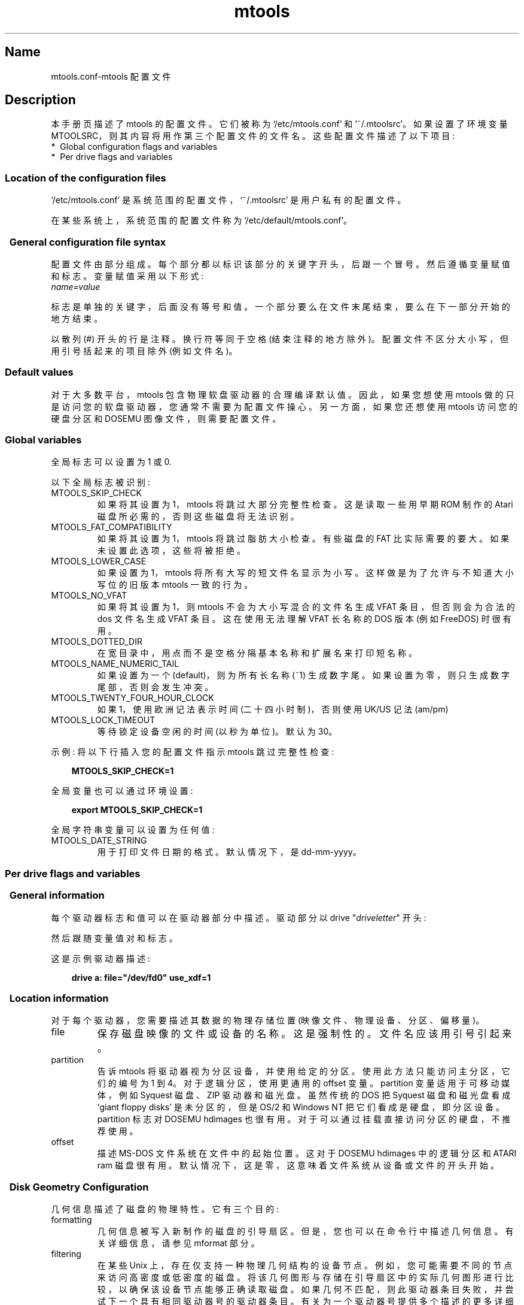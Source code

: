 .\" -*- coding: UTF-8 -*-
'\" t
.\"*******************************************************************
.\"
.\" This file was generated with po4a. Translate the source file.
.\"
.\"*******************************************************************
.TH mtools 5 22Oct22 MTOOLS MTOOLS
.SH Name
mtools.conf\-mtools 配置文件
.de  TQ
.br
.ns
.TP \\$1
..

'\" t
.tr \(is'
.tr \(if`
.tr \(pd"

.ds St Mtools\ 4.0.42
.PP
.SH Description
.PP
本手册页描述了 mtools 的配置文件。它们被称为 \&\f(CW\(if/etc/mtools.conf\(is\fP 和
\&\f(CW\(if~/.mtoolsrc\(is\fP。如果设置了环境变量
\&\f(CWMTOOLSRC\fP，则其内容将用作第三个配置文件的文件名。这些配置文件描述了以下项目:
.TP 
* \ Global\ configuration\ flags\ and\ variables\ 
.TP 
* \ Per\ drive\ flags\ and\ variables\ 
.PP
.SS Location\ of\ the\ configuration\ files
.PP
.PP
\&\&\f(CW\(if/etc/mtools.conf\(is\fP 是系统范围的配置文件，\&\f(CW\(if~/.mtoolsrc\(is\fP
是用户私有的配置文件。
.PP
在某些系统上，系统范围的配置文件称为 \&\&\f(CW\(if/etc/default/mtools.conf\(is\fP。
.PP
.SS \ \ General\ configuration\ file\ syntax
.PP
配置文件由部分组成。每个部分都以标识该部分的关键字开头，后跟一个冒号。 然后遵循变量赋值和标志。变量赋值采用以下形式:
.nf
\fIname=value\fP
.fi
 
标志是单独的关键字，后面没有等号和值。 一个部分要么在文件末尾结束，要么在下一部分开始的地方结束。
.PP
以散列 (\&\f(CW#\fP) 开头的行是注释。换行符等同于空格 (结束注释的地方除外)。配置文件不区分大小写，但用引号括起来的项目除外 (例如文件名)。
.PP
.SS Default\ values
对于大多数平台，mtools 包含物理软盘驱动器的合理编译默认值。 因此，如果您想使用 mtools
做的只是访问您的软盘驱动器，您通常不需要为配置文件操心。另一方面，如果您还想使用 mtools 访问您的硬盘分区和 DOSEMU
图像文件，则需要配置文件。
.PP
.SS Global\ variables
.PP
全局标志可以设置为 1 或 0.
.PP
以下全局标志被识别:
.TP 
\&\&\f(CWMTOOLS_SKIP_CHECK\fP\ 
如果将其设置为 1，mtools 将跳过大部分完整性检查。这是读取一些用早期 ROM 制作的 Atari 磁盘所必需的，否则这些磁盘将无法识别。
.TP 
\&\&\f(CWMTOOLS_FAT_COMPATIBILITY\fP\ 
如果将其设置为 1，mtools 将跳过脂肪大小检查。有些磁盘的 FAT 比实际需要的要大。如果未设置此选项，这些将被拒绝。
.TP 
\&\&\f(CWMTOOLS_LOWER_CASE\fP\ 
如果设置为 1，mtools 将所有大写的短文件名显示为小写。这样做是为了允许与不知道大小写位的旧版本 mtools 一致的行为。
.TP 
\&\&\f(CWMTOOLS_NO_VFAT\fP\ 
如果将其设置为 1，则 mtools 不会为大小写混合的文件名生成 VFAT 条目，但否则会为合法的 dos 文件名生成 VFAT 条目。
这在使用无法理解 VFAT 长名称的 DOS 版本 (例如 FreeDOS) 时很有用。
.TP 
\&\&\f(CWMTOOLS_DOTTED_DIR\fP\ 
在宽目录中，用点而不是空格分隔基本名称和扩展名来打印短名称。
.TP 
\&\&\f(CWMTOOLS_NAME_NUMERIC_TAIL\fP\ 
如果设置为一个 (default)，则为所有长名称 (~1) 生成数字尾。 如果设置为零，则只生成数字尾部，否则会发生冲突。
.TP 
\&\&\f(CWMTOOLS_TWENTY_FOUR_HOUR_CLOCK\fP\ 
如果 1，使用欧洲记法表示时间 (二十四小时制)，否则使用 UK/US 记法 (am/pm)
.TP 
\&\&\f(CWMTOOLS_LOCK_TIMEOUT\fP\ 
等待锁定设备空闲的时间 (以秒为单位)。 默认为 30。
.PP
示例: 将以下行插入您的配置文件指示 mtools 跳过完整性检查:
 
.nf
.in +0.3i
\fB  MTOOLS_SKIP_CHECK=1\fP
.fi
.in -0.3i
.PP
 
\&\fR
.PP
全局变量也可以通过环境设置:
 
.nf
.in +0.3i
\fB  export MTOOLS_SKIP_CHECK=1\fP
.fi
.in -0.3i
.PP
 
\&\fR
.PP
全局字符串变量可以设置为任何值:
.TP 
\&\&\f(CWMTOOLS_DATE_STRING\fP\ 
用于打印文件日期的格式。 默认情况下，是 dd\-mm\-yyyy。
.PP
.SS Per\ drive\ flags\ and\ variables
.PP
.SS \ \ General\ information
.PP
每个驱动器标志和值可以在驱动器部分中描述。驱动部分以 \&\&\f(CWdrive\fP "\fIdriveletter\fP" 开头:
.PP
然后跟随变量值对和标志。
.PP
这是示例驱动器描述:
 
.nf
.in +0.3i
\fB  drive a:     file="/dev/fd0" use_xdf=1\fP
.fi
.in -0.3i
.PP
 
\&\fR
.PP
.SS \ \ Location\ information
.PP
对于每个驱动器，您需要描述其数据的物理存储位置 (映像文件、物理设备、分区、偏移量)。
.TP 
\&\&\f(CWfile\fP\ 
保存磁盘映像的文件或设备的名称。这是强制性的。文件名应该用引号引起来。
.TP 
\&\&\f(CWpartition\fP\ 
告诉 mtools 将驱动器视为分区设备，并使用给定的分区。使用此方法只能访问主分区，它们的编号为 1 到 4。对于逻辑分区，使用更通用的
\&\f(CWoffset\fP 变量。\&\f(CWpartition\fP 变量适用于可移动媒体，例如 Syquest 磁盘、ZIP 驱动器和磁光盘。虽然传统的
DOS 把 Syquest 磁盘和磁光盘看成 \&\f(CW\(ifgiant floppy disks\(is\fP 是未分区的，但是 OS/2 和
Windows NT 把它们看成是硬盘，即分区设备。\&\f(CWpartition\fP 标志对 DOSEMU hdimages
也很有用。对于可以通过挂载直接访问分区的硬盘，不推荐使用。
.TP 
\&\&\f(CWoffset\fP\ 
描述 MS\-DOS 文件系统在文件中的起始位置。这对于 DOSEMU hdimages 中的逻辑分区和 ATARI ram
磁盘很有用。默认情况下，这是零，这意味着文件系统从设备或文件的开头开始。
.PP
.SS \ \ Disk\ Geometry\ Configuration
.PP
几何信息描述了磁盘的物理特性。它有三个目的:
.TP 
formatting\ 
几何信息被写入新制作的磁盘的引导扇区。但是，您也可以在命令行中描述几何信息。有关详细信息，请参见 mformat 部分。
.TP 
filtering\ 
在某些 Unix
上，存在仅支持一种物理几何结构的设备节点。例如，您可能需要不同的节点来访问高密度或低密度的磁盘。将该几何图形与存储在引导扇区中的实际几何图形进行比较，以确保该设备节点能够正确读取磁盘。如果几何不匹配，则此驱动器条目失败，并尝试下一个具有相同驱动器号的驱动器条目。有关为一个驱动器号提供多个描述的更多详细信息，请参见多个描述部分。
.IP
如果配置文件中未提供几何信息，则接受所有磁盘。在 Linux (和 SPARC) 上，存在具有可配置几何结构
(\&\f(CW\(if/dev/fd0\(is\fP、\&\f(CW\(if/dev/fd1\(is\fP 等的设备节点)，因此磁盘驱动器不需要 (并忽略) 过滤。
(Mtools 仍然对 Linux 中的纯文件 (磁盘映像) 进行过滤: 这主要用于测试目的，因为我无法访问实际上需要过滤的 Unix)。
.IP
如果您不需要过滤，但仍希望使用默认几何图形进行格式设置，则可以使用 \&\f(CWmformat_only\fP 标志关闭过滤。
.IP
如果您想过滤，您应该提供 \&\f(CWfilter\fP 标志。 如果提供几何图形，则必须提供两个标志之一。
.TP 
initial\ geometry\ 
在支持它的设备 (通常是软盘设备) 上，几何信息也用于设置初始几何。在读取包含真实几何图形的引导扇区时应用此初始几何图形。
如果配置文件中没有提供几何信息，或者提供了 \&\f(CWmformat_only\fP 标志，则不会进行初始配置。
.IP
在 Linux 上，实际上并不需要初始几何结构，因为可配置设备能够足够准确地自动检测磁盘类型 (对于大多数常见格式) 以读取引导扇区。
.PP
错误的几何信息可能会导致非常奇怪的错误。这就是为什么我强烈建议您将 \&\f(CWmformat_only\fP
标志添加到您的驱动器描述中，除非您确实需要过滤或初始几何图形。
.PP
以下几何相关变量可用:
.TP 
\&\&\f(CWcylinders\fP\ 
.TQ
\&\&\f(CWtracks\fP
气缸数。(\&\f(CWcylinders\fP 是首选形式，\&\&\f(CWtracks\fP 被认为已过时)
.TP 
\&\&\f(CWheads\fP\ 
头数 (sides)。
.TP 
\&\&\f(CWsectors\fP\ 
每个磁道的扇区数。
.PP
示例: 以下驱动器部分描述了 1.44M 驱动器:
.PP
 
.nf
.in +0.3i
\fB  drive a:       file="/dev/fd0H1440"       fat_bits=12       cylinders=80 heads=2 sectors=18       mformat_only\fP
.fi
.in -0.3i
.PP
 
\&\fR
.PP
可以使用以下速记几何描述:
.TP 
\&\&\f(CW1.44m\fP\ 
高密度 3 1/2 磁盘。等同于: \&\&\f(CWfat_bits=12 cylinders=80 heads=2 sectors=18\fP
.TP 
\&\&\f(CW1.2m\fP\ 
高密度 5 1/4 盘。等同于: \&\&\f(CWfat_bits=12 cylinders=80 heads=2 sectors=15\fP
.TP 
\&\&\f(CW720k\fP\ 
双密度 3 1/2 磁盘。等同于: \&\&\f(CWfat_bits=12 cylinders=80 heads=2 sectors=9\fP
.TP 
\&\&\f(CW360k\fP\ 
双密度 5 1/4 磁盘。等同于: \&\&\f(CWfat_bits=12 cylinders=40 heads=2 sectors=9\fP
.PP
速记格式说明可能会被修改。例如，\&\&\f(CW360k sectors=8\fP 描述了一个 320k 的磁盘，相当于:
\&\&\f(CWfat_bits=12 cylinders=40 heads=2 sectors=8\fP
.PP
.SS \ \ Open\ Flags
.PP
此外，还可以使用以下标志:
.TP 
\&\&\f(CWsync\fP\ 
所有 i/o 操作同步完成
.TP 
\&\&\f(CWnodelay\fP\ 
使用 O_NDELAY 标志打开设备或文件。这在某些非 Linux 体系结构上是必需的。
.TP 
\&\&\f(CWexclusive\fP\ 
使用 O_EXCL 标志打开设备或文件。在 Linux 上，这确保了对软盘驱动器的独占访问。在大多数其他体系结构上，对于普通文件，它根本没有影响。
.PP
.SS \ \ General\ Purpose\ Drive\ Variables
.PP
以下通用驱动器变量可用。 根据它们的类型，这些变量可以设置为字符串 (precmd、postcmd) 或整数 (所有其他)
.TP 
\&\&\f(CWfat_bits\fP\ 
FAT 的位数。这可能是 12 或
16。这很少需要，因为它几乎总是可以从引导扇区中的信息中推断出来。相反，如果您弄错了，描述脂肪位的数量实际上可能是有害的。您应该只在 mtools
得到错误的 fat bits 的自动检测数量时使用它，或者如果您想用奇怪的 fat bits 数量格式化磁盘。
.TP 
\&\&\f(CWcodepage\fP\ 
描述用于短文件名的 DOS 代码页。这是一个介于 1 和 999 之间的数字。默认情况下，使用代码页 850。这是因为此代码页包含
ISO\-Latin\-1 中也可用的大部分字符。您还可以使用全局 \&\f(CWdefault_codepage\fP 参数 (在任何驱动器描述之外)
为所有驱动器指定全局代码页。此参数从版本 4.0.0 开始存在
.TP 
\&\&\f(CWdata_map\fP\ 
重新映射图像文件中的数据。这对于可能需要插入额外的零填充扇区的图像文件很有用。IBM 3174
软盘映像就是这种情况。这些图像表示第一个柱面上扇区较少的软盘。这些丢失的扇区不存储在映像中，但仍计算在文件系统布局中。data_map 允许为
mtools 的上层伪造这些缺失的扇区。data_map 是源类型和大小的逗号分隔序列。对于由 map 创建的零填充扇区，源类型可能是
\&\f(CWzero\fP，对于要忽略的原始图像中的数据，\&\f(CWskip\fP 可能是 (skipped)，对于要使用的数据，(copied)
来自原始图像。Datamap 由隐式的最后一个数据元素自动补充，从当前偏移量到文件末尾按原样使用。每个大小都是一个数字后跟一个元: \&\f(CWs\fP 表示
512 字节扇区，\&\f(CWK\fP 表示千字节，\&\f(CWM\fP 表示兆字节，\&\&\f(CWG\fP 表示千兆字节，单字节则没有任何内容。
.IP
Example:
.IP
\&\&\f(CWdata_map=1s,zero31s,28s,skip1s\fP 将是用于 IBM 3174 软盘映像的 map。第一个扇区
(\&\f(CW1s\fP，引导扇区) 按原样使用。然后跟随 31 个伪零填充扇区 (\&\f(CWzero31s\fP)，然后图像 (\&\f(CW28s\fP) 接下来的
28 个扇区按原样使用 (它们包含 FAT 和根目录)，然后图像中的一个扇区 (\&\f(CWskip1s\fP) 被跳过，最后图像的其余部分按原样使用
(implicit)
.IP
.TP 
\&\&\f(CWprecmd\fP\ 
在打开设备之前执行给定的命令。 在 Solaris 的某些变体上，需要在打开软盘设备之前调用
`volcheck\-v`，以便系统注意到驱动器中确实有磁盘。drive 子句中的 \&\f(CWprecmd="volcheck \-v"\fP
建立了所需的行为。
.TP 
\&\&\f(CWpostcmd\fP\ 
关闭设备后执行给定的命令。 如果 mtools 与其他应用程序共享图像文件，以便将图像文件发布到该应用程序，可能会有用。
.TP 
\&\&\f(CWblocksize\fP\ 
此参数表示始终在此设备上使用的默认块大小。 所有 I/O 都是用这个块大小的倍数完成的，与文件系统引导扇区中注册的扇区大小无关。 这对于扇区大小不是
512 的字符设备很有用，例如 Solaris 上的 CD\-ROM 驱动器。
.PP
只有 \&\f(CWfile\fP 变量是必需的。其他参数可以省略。在这种情况下，使用默认值或自动检测值。
.PP
.SS \ \ General\ Purpose\ Drive\ Flags
.PP
标志可以设置为 1 (enabled) 或 0 (disabled)。如果省略该值，则启用它。 例如，\&\f(CWscsi\fP 等同于
\&\&\f(CWscsi=1\fP
.TP 
\&\&\f(CWnolock\fP\ 
指示 mtools 不要在此驱动器上使用锁定。 这在具有 buggy 锁定语义的系统上是必需的。
但是，在多个用户可能同时访问同一驱动器的情况下，启用此功能会降低操作的安全性。
.TP 
\&\&\f(CWscsi\fP\ 
当设置为 1 时，此选项告诉 mtools 使用原始 SCSI I/O 而不是标准 read/write 调用来访问设备。目前，这在
HP\-UX、Solaris 和 SunOS 上受支持。 这是必需的，因为在某些体系结构 (例如 SunOS 或 Solaris) 上，无法使用
\&\f(CWread\fP 和 \&\f(CWwrite\fP 系统调用访问 PC 媒体，因为操作系统希望它们包含 Sun 特定的 "disk label"。
.IP
由于原始 SCSI 访问始终使用整个设备，因此您需要另外指定 "partition" 标志
.IP
在某些架构上，例如 Solaris，mtools 需要 root 权限才能使用 \&\f(CWscsi\fP 选项。 因此，如果您想访问 Zip/Jaz
驱动器，则应在 Solaris 上安装 mtools setuid root。 因此，如果给出 \&\f(CWscsi\fP 标志，则自动暗示
\&\f(CWprivileged\fP，除非被 \&\f(CWprivileged=0\fP 明确禁用
.IP
Mtools 使用其 root 权限打开设备，并发出实际的 SCSI I/O 调用。 此外，root 权限仅用于系统范围配置文件 (如
\&\&\f(CW\(if/etc/mtools.conf\(is\fP) 中描述的驱动器，而不用于 \&\&\f(CW\(if~/.mtoolsrc\(is\fP 或
\&\f(CW\(if$MTOOLSRC\(is\fP 中描述的驱动器。
.TP 
\&\&\f(CWprivileged\fP\ 
当设置为 1 时，这会指示 mtools 使用其 setuid 和 setgid 权限打开给定的驱动器。 此选项仅对系统范围配置文件中描述的驱动器有效
(例如 \&\&\f(CW\(if/etc/mtools.conf\(is\fP，而不是 \&\f(CW\(if~/.mtoolsrc\(is\fP 或
\&\&\f(CW\(if$MTOOLSRC\(is\fP)。 显然，如果 mtools 没有安装 setuid 或 setgid，这个选项也是无效的。
\&'scsi=1' 隐含了此选项，但同样仅适用于系统范围配置文件中定义的驱动器。 Privileged 也可以显式设置为 0，以便告诉 mtools
即使设置了 \&\f(CWscsi=1\fP 也不要对给定驱动器使用其权限。
.IP
如果使用 \&\&\f(CWprivileged\fP 或 \&\f(CWscsi\fP 驱动器变量，只需安装 mtools setuid。
如果不使用这些选项，即使未安装 setuid root，mtools 也能完美运行。
.TP 
\&\&\f(CWvold\fP\ 
.IP
指示 mtools 将设备名称解释为 vold 标识符而不是文件名。 使用 \&\f(CWvolmgt\fP 库的 \&\f(CWmedia_findname()\fP
和 \&\&\f(CWmedia_oldaliases()\fP 函数将 vold 标识符转换为真实文件名。 仅当您在编译前使用
\&\&\f(CW\-\-enable\-new\-vold\fP 选项配置 mtools 时，此标志才可用。
.TP 
\&\&\f(CWswap\fP\ 
.IP
将媒体视为一个字交换的 Atari 磁盘。
.TP 
\&\&\f(CWuse_xdf\fP\ 
如果将其设置为非零值，mtools 还会尝试将此磁盘作为 XDF 磁盘进行访问。XDF 是 OS/2
使用的一种高容量格式。这是默认关闭的。有关详细信息，请参见 XDF 部分。
.TP 
\&\&\f(CWmformat_only\fP\ 
告诉 mtools 将此驱动器的几何图形仅用于 mformatting 而不是用于过滤。
.TP 
\&\&\f(CWfilter\fP\ 
告诉 mtools 使用此驱动器的几何图形进行格式化和过滤。
.TP 
\&\&\f(CWremote\fP\ 
告诉 mtools 连接到 floppyd (参见 floppyd 部分)。
.PP
.SS \ \ Supplying\ multiple\ descriptions\ for\ a\ drive
.PP
可以为驱动器提供多个描述。在这种情况下，将按顺序尝试描述，直到找到合适的描述。描述可能因多种原因而失败:
.TP 
1.\ 
因为几何不合适，
.TP 
2.\ 
因为驱动器中没有磁盘，
.TP 
3.\ 
或者因为其他问题。
.PP
当使用只能支持一个磁盘几何结构的物理设备时，多个定义很有用。 Example:
 
.nf
.in +0.3i
\fB  drive a: file="/dev/fd0H1440" 1.44m   drive a: file="/dev/fd0H720" 720k\fP
.fi
.in -0.3i
.PP
 
\&\fR
.PP
这指示 mtools 将 /dev/fd0H1440 用于 1.44m (高密度) 磁盘，将 /dev/fd0H720 用于 720k (双密度)
磁盘。在 Linux 上，实际上并不需要此特性因为 /dev/fd0 设备能够处理任何几何形状。
.PP
您还可以使用多个驱动器描述通过一个驱动器号访问您的两个物理驱动器:
.PP
 
.nf
.in +0.3i
\fB  drive z: file="/dev/fd0"   drive z: file="/dev/fd1"\fP
.fi
.in -0.3i
.PP
 
\&\fR
.PP
通过此描述，如果 \&\f(CWmdir z:\fP 包含磁盘，则它会访问您的第一个物理驱动器。如果第一个驱动器不包含磁盘，则 mtools 检查第二个驱动器。
.PP
使用多个配置文件时，最后解析的文件中的驱动器描述会覆盖早期文件中同一驱动器的描述。为了避免这种情况，请使用 \&\f(CWdrive+\fP 或
\&\f(CW+drive\fP 关键字而不是 \&\f(CWdrive\fP。第一个将描述添加到列表的末尾 (即最后尝试)，第一个将其添加到列表的开头。
.PP
.SS Location\ of\ configuration\ files\ and\ parsing\ order
.PP
配置文件按以下顺序解析:
.TP 
1.\ 
编译默认值
.TP 
2.\ 
\&\&\f(CW\(if/etc/mtools.conf\(is\fP
.TP 
3.\ 
\&\&\f(CW\(if~/.mtoolsrc\(is\fP.
.TP 
4.\ 
\&\&\f(CW\(if$MTOOLSRC\(is\fP (\&\f(CWMTOOLSRC\fP 环境变量指向的文件)
.PP
后面文件中描述的选项会覆盖前面文件中描述的选项。如果早期文件中定义的驱动器未在以后的文件中被覆盖，则它们将继续存在。例如，驱动器 A 和 B 可能在
\&\f(CW\(if/etc/mtools.conf\(is\fP 中定义，驱动器 C 和 D 可能在 \&\f(CW\(if~/.mtoolsrc\(is\fP
中定义。但是，如果 \&\f(CW\(if~/.mtoolsrc\(is\fP 也定义了驱动器 A，则此新描述将覆盖
\&\f(CW\(if/etc/mtools.conf\(is\fP 中驱动器 A
的描述，而不是添加到它。如果要向先前文件中已描述的驱动器添加新描述，则需要使用 \&\f(CW+drive\fP 或 \&\f(CWdrive+\fP 关键字。
.PP
.SS Backwards\ compatibility\ with\ old\ configuration\ file\ syntax
.PP
此处描述的语法是 \&\f(CWmtools\-3.0\fP
版的新语法。仍然支持旧的面向行的语法。以单个字母开头的每一行都被认为是使用旧语法的驱动器描述。旧式和新式驱动器部分可以混合在同一个配置文件中，以使升级更容易。对旧语法的支持最终会被逐步淘汰，为了不鼓励使用它，我特意在这里省略了它的描述。
.PP
.SH 也可以看看
mtools
.PP
.SH [手册页中文版]
.PP
本翻译为免费文档；阅读
.UR https://www.gnu.org/licenses/gpl-3.0.html
GNU 通用公共许可证第 3 版
.UE
或稍后的版权条款。因使用该翻译而造成的任何问题和损失完全由您承担。
.PP
该中文翻译由 wtklbm
.B <wtklbm@gmail.com>
根据个人学习需要制作。
.PP
项目地址:
.UR \fBhttps://github.com/wtklbm/manpages-chinese\fR
.ME 。
